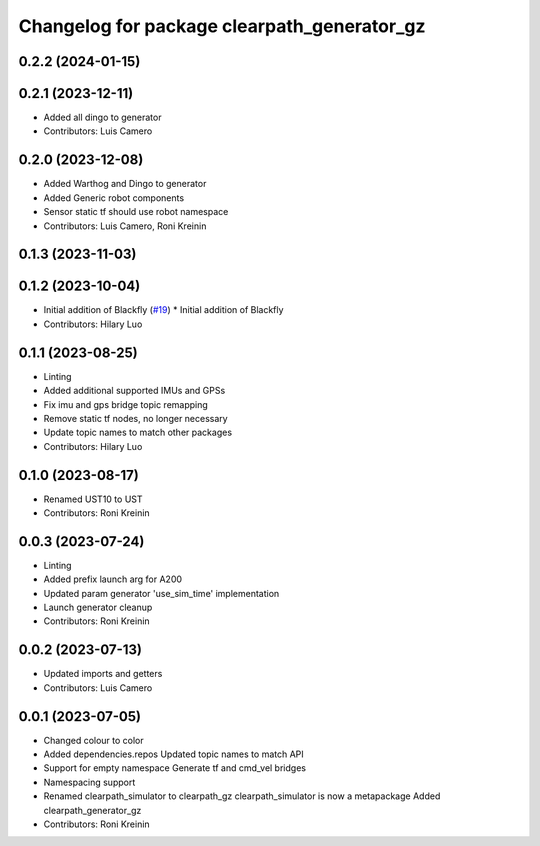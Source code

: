 ^^^^^^^^^^^^^^^^^^^^^^^^^^^^^^^^^^^^^^^^^^^^
Changelog for package clearpath_generator_gz
^^^^^^^^^^^^^^^^^^^^^^^^^^^^^^^^^^^^^^^^^^^^

0.2.2 (2024-01-15)
------------------

0.2.1 (2023-12-11)
------------------
* Added all dingo to generator
* Contributors: Luis Camero

0.2.0 (2023-12-08)
------------------
* Added Warthog and Dingo to generator
* Added Generic robot components
* Sensor static tf should use robot namespace
* Contributors: Luis Camero, Roni Kreinin

0.1.3 (2023-11-03)
------------------

0.1.2 (2023-10-04)
------------------
* Initial addition of Blackfly (`#19 <https://github.com/clearpathrobotics/clearpath_simulator/issues/19>`_)
  * Initial addition of Blackfly
* Contributors: Hilary Luo

0.1.1 (2023-08-25)
------------------
* Linting
* Added additional supported IMUs and GPSs
* Fix imu and gps bridge topic remapping
* Remove static tf nodes, no longer necessary
* Update topic names to match other packages
* Contributors: Hilary Luo

0.1.0 (2023-08-17)
------------------
* Renamed UST10 to UST
* Contributors: Roni Kreinin

0.0.3 (2023-07-24)
------------------
* Linting
* Added prefix launch arg for A200
* Updated param generator 'use_sim_time' implementation
* Launch generator cleanup
* Contributors: Roni Kreinin

0.0.2 (2023-07-13)
------------------
* Updated imports and getters
* Contributors: Luis Camero

0.0.1 (2023-07-05)
------------------
* Changed colour to color
* Added dependencies.repos
  Updated topic names to match API
* Support for empty namespace
  Generate tf and cmd_vel bridges
* Namespacing support
* Renamed clearpath_simulator to clearpath_gz
  clearpath_simulator is now a metapackage
  Added clearpath_generator_gz
* Contributors: Roni Kreinin
